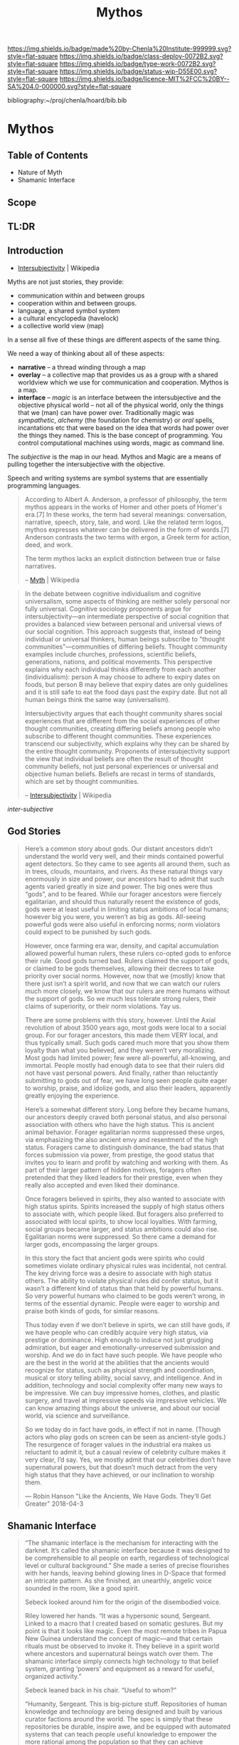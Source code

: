 #   -*- mode: org; fill-column: 60 -*-

#+TITLE: Mythos
#+STARTUP: showall
#+TOC: headlines 4
#+PROPERTY: filename

[[https://img.shields.io/badge/made%20by-Chenla%20Institute-999999.svg?style=flat-square]] 
[[https://img.shields.io/badge/class-deploy-0072B2.svg?style=flat-square]]
[[https://img.shields.io/badge/type-work-0072B2.svg?style=flat-square]]
[[https://img.shields.io/badge/status-wip-D55E00.svg?style=flat-square]]
[[https://img.shields.io/badge/licence-MIT%2FCC%20BY--SA%204.0-000000.svg?style=flat-square]]

bibliography:~/proj/chenla/hoard/bib.bib

* Mythos
:PROPERTIES:
:CUSTOM_ID: 
:Name:      /home/deerpig/proj/chenla/deploy/deploy-mythos.org
:Created:   2017-08-29T14:59@Prek Leap (11.642600N-104.919210W)
:ID:        44223b9b-0a79-4699-87b0-7316af20409a
:VER:       557265616.850694266
:GEO:       48P-491193-1287029-15
:BXID:      proj:EEB0-4821
:Class:     deploy
:Type:      work
:Status:    wip
:Licence:   MIT/CC BY-SA 4.0
:END:

** Table of Contents

 - Nature of Myth
 - Shamanic Interface

** Scope

** TL:DR


** Introduction

 - [[https://en.wikipedia.org/wiki/Intersubjectivity][Intersubjectivity]] | Wikipedia

Myths are not just stories, they provide:

  - communication within and between groups
  - cooperation within and between groups.
  - language, a shared symbol system
  - a cultural encyclopedia (havelock)
  - a collective world view (map)

In a sense all five of these things are different aspects of
the same thing.

We need a way of thinking about all of these aspects:

  - *narrative* -- a thread winding through a map
  - *overlay*   -- a collective map that provides us as a
    group with a shared worldview which we use for
    communication and cooperation.  Mythos is a map.
  - *interface* -- /magic/ is an interface between the
    intersubjective and the objective physical world -- not
    all of the physical world, only the things that we (man)
    can have power over.  Traditionally magic was
    /sympathetic/, /alchemy/ (the foundation for chemistry)
    or /oral/ spells, incantations etc that were based on
    the idea that words had power over the things they
    named.  This is the base concept of programming.  You
    control computational machines using words, magic as
    command line.

The /subjective/ is the map in our head. Mythos and Magic
are a means of pulling together the intersubjective with the
objective.

Speech and writing systems are symbol systems that are
essentially programming languages.

#+begin_quote
According to Albert A. Anderson, a professor of philosophy, the term
mythos appears in the works of Homer and other poets of Homer's
era.[7] In these works, the term had several meanings: conversation,
narrative, speech, story, tale, and word. Like the related term logos,
mythos expresses whatever can be delivered in the form of words.[7]
Anderson contrasts the two terms with ergon, a Greek term for action,
deed, and work.

The term mythos lacks an explicit distinction between true or false
narratives.

-- [[https://en.wikipedia.org/wiki/Myth][Myth]] | Wikipedia
#+end_quote



#+begin_quote
In the debate between cognitive individualism and cognitive
universalism, some aspects of thinking are neither solely personal nor
fully universal. Cognitive sociology proponents argue for
intersubjectivity—an intermediate perspective of social cognition that
provides a balanced view between personal and universal views of our
social cognition. This approach suggests that, instead of being
individual or universal thinkers, human beings subscribe to "thought
communities"—communities of differing beliefs. Thought community
examples include churches, professions, scientific beliefs,
generations, nations, and political movements. This perspective
explains why each individual thinks differently from each another
(individualism): person A may choose to adhere to expiry dates on
foods, but person B may believe that expiry dates are only guidelines
and it is still safe to eat the food days past the expiry date. But
not all human beings think the same way (universalism).

Intersubjectivity argues that each thought community shares social
experiences that are different from the social experiences of other
thought communities, creating differing beliefs among people who
subscribe to different thought communities. These experiences
transcend our subjectivity, which explains why they can be shared by
the entire thought community. Proponents of intersubjectivity
support the view that individual beliefs are often the result of
thought community beliefs, not just personal experiences or universal
and objective human beliefs. Beliefs are recast in terms of standards,
which are set by thought communities.

 -- [[https://en.wikipedia.org/wiki/Intersubjectivity][Intersubjectivity]] | Wikipedia
#+end_quote

 /inter-subjective/



** God Stories

#+begin_quote
Here’s a common story about gods. Our distant ancestors
didn’t understand the world very well, and their minds
contained powerful agent detectors. So they came to see
agents all around them, such as in trees, clouds, mountains,
and rivers. As these natural things vary enormously in size
and power, our ancestors had to admit that such agents
varied greatly in size and power. The big ones were thus
“gods”, and to be feared. While our forager ancestors were
fiercely egalitarian, and should thus naturally resent the
existence of gods, gods were at least useful in limiting
status ambitions of local humans; however big you were, you
weren’t as big as gods. All-seeing powerful gods were also
useful in enforcing norms; norm violators could expect to be
punished by such gods.

However, once farming era war, density, and capital
accumulation allowed powerful human rulers, these rulers
co-opted gods to enforce their rule. Good gods turned
bad. Rulers claimed the support of gods, or claimed to be
gods themselves, allowing their decrees to take priority
over social norms. However, now that we (mostly) know that
there just isn’t a spirit world, and now that we can watch
our rulers much more closely, we know that our rulers are
mere humans without the support of gods. So we much less
tolerate strong rulers, their claims of superiority, or
their norm violations. Yay us.

There are some problems with this story, however. Until the
Axial revolution of about 3500 years ago, most gods were
local to a social group. For our forager ancestors, this
made them VERY local, and thus typically small. Such gods
cared much more that you show them loyalty than what you
believed, and they weren’t very moralizing. Most gods had
limited power; few were all-powerful, all-knowing, and
immortal. People mostly had enough data to see that their
rulers did not have vast personal powers. And finally,
rather than reluctantly submitting to gods out of fear, we
have long seen people quite eager to worship, praise, and
idolize gods, and also their leaders, apparently greatly
enjoying the experience.

Here’s a somewhat different story. Long before they became
humans, our ancestors deeply craved both personal status,
and also personal association with others who have the high
status. This is ancient animal behavior. Forager egalitarian
norms suppressed these urges, via emphasizing the also
ancient envy and resentment of the high status. Foragers
came to distinguish dominance, the bad status that forces
submission via power, from prestige, the good status that
invites you to learn and profit by watching and working with
them. As part of their larger pattern of hidden motives,
foragers often pretended that they liked leaders for their
prestige, even when they really also accepted and even liked
their dominance.

Once foragers believed in spirits, they also wanted to
associate with high status spirits. Spirits increased the
supply of high status others to associate with, which people
liked. But foragers also preferred to associated with local
spirits, to show local loyalties. With farming, social
groups became larger, and status ambitions could also
rise. Egalitarian norms were suppressed. So there came a
demand for larger gods, encompassing the larger groups.

In this story the fact that ancient gods were spirits who
could sometimes violate ordinary physical rules was
incidental, not central. The key driving force was a desire
to associate with high status others. The ability to violate
physical rules did confer status, but it wasn’t a different
kind of status than that held by powerful humans. So very
powerful humans who claimed to be gods weren’t wrong, in
terms of the essential dynamic. People were eager to worship
and praise both kinds of gods, for similar reasons.

Thus today even if we don’t believe in spirts, we can still
have gods, if we have people who can credibly acquire very
high status, via prestige or dominance. High enough to
induce not just grudging admiration, but eager and
emotionally-unreserved submission and worship. And we do in
fact have such people. We have people who are the best in
the world at the abilities that the ancients would recognize
for status, such as physical strength and coordination,
musical or story telling ability, social savvy, and
intelligence. And in addition, technology and social
complexity offer many new ways to be impressive. We can buy
impressive homes, clothes, and plastic surgery, and travel
at impressive speeds via impressive vehicles. We can know
amazing things about the universe, and about our social
world, via science and surveillance.

So we today do in fact have gods, in effect if not in
name. (Though actors who play gods on screen can be seen as
ancient-style gods.) The resurgence of forager values in the
industrial era makes us reluctant to admit it, but a casual
review of celebrity culture makes it very clear, I’d
say. Yes, we mostly admit that our celebrities don’t have
supernatural powers, but that doesn’t much detract from the
very high status that they have achieved, or our inclination
to worship them.

— Robin Hanson "Like the Ancients, We Have Gods. They’ll Get Greater"
  2018-04-3  


#+end_quote

** Shamanic Interface




#+begin_quote
“The shamanic interface is the mechanism for interacting
with the darknet. It’s called the shamanic interface because
it was designed to be comprehensible to all people on earth,
regardless of technological level or cultural background.”
She made a series of precise flourishes with her hands,
leaving behind glowing lines in D-Space that formed an
intricate pattern. As she finished, an unearthly, angelic
voice sounded in the room, like a good spirit.

Sebeck looked around him for the origin of the disembodied
voice.

Riley lowered her hands. “It was a hypersonic sound,
Sergeant. Linked to a macro that I created based on somatic
gestures. But my point is that it looks like magic. Even the
most remote tribes in Papua New Guinea understand the
concept of magic—and that certain rituals must be observed
to invoke it. They believe in a spirit world where ancestors
and supernatural beings watch over them. The shamanic
interface simply connects high technology to that belief
system, granting ‘powers’ and equipment as a reward for
useful, organized activity.”

Sebeck leaned back in his chair. “Useful to whom?”

“Humanity, Sergeant. This is big-picture stuff. Repositories
of human knowledge and technology are being designed and
built by various curator factions around the world. The spec
is simply that these repositories be durable, inspire awe,
and be equipped with automated systems that can teach people
useful knowledge to empower the more rational among the
population so that they can achieve leadership
positions. That way, should human civilization be lost in a
region, this system could put locals back on a path to
regain knowledge in a generation or two. It could also be
useful in resisting a downward spiral to begin with.”

Sebeck looked at the solid walls around them. He looked back
at Riley quizzically.

“Correct. Two-Rivers Hall will be a repository when it’s
finished. That may take many decades.”

“But doesn’t this just spread mysticism? Lies, essentially?”

“You mean fairy tales? Yes, initially. But then, a lot of
parents tell young children that there’s a Santa Claus. It’s
easier than trying to explain the cultural significance of
midwinter celebrations to a three-year-old. If false magic
or a white lie about the god-monster in the mountain will
get people to stop killing one another and learn, then the
truth can wait. When the time is right, it can be replaced
with a reverence for the scientific method.”

“And this is why Sobol created the Daemon?”

She shook her head. “No, this is why they call it the
shamanic interface. Because it resembles sorcery—and might
as well be to low-tech people. But unlike sorcery, it exists
and conveys real power.”

— Freedom cite:suarez:2011freedom
#+end_quote


** References

  - Suarez, D., Freedom (tm) (2011), : Signet.
    cite:suarez:2011freedom

